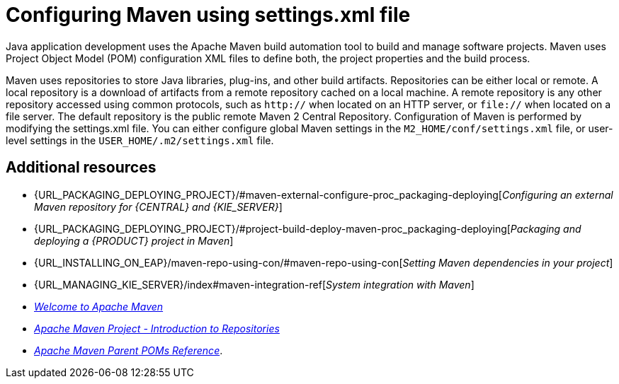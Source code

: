[id='managing-business-central-using-settings-xml-ref']
= Configuring Maven using settings.xml file

Java application development uses the Apache Maven build automation tool to build and manage software projects. Maven uses Project Object Model (POM) configuration XML files to define both, the project properties and the build process.

Maven uses repositories to store Java libraries, plug-ins, and other build artifacts. Repositories can be either local or remote. A local repository is a download of artifacts from a remote repository cached on a local machine. A remote repository is any other repository accessed using common protocols, such as `http://` when located on an HTTP server, or `file://` when located on a file server. The default repository is the public remote Maven 2 Central Repository.
Configuration of Maven is performed by modifying the settings.xml file. You can either configure global Maven settings in the `M2_HOME/conf/settings.xml` file, or user-level settings in the `USER_HOME/.m2/settings.xml` file.

[float]
== Additional resources

* {URL_PACKAGING_DEPLOYING_PROJECT}/#maven-external-configure-proc_packaging-deploying[_Configuring an external Maven repository for {CENTRAL} and {KIE_SERVER}_]
* {URL_PACKAGING_DEPLOYING_PROJECT}/#project-build-deploy-maven-proc_packaging-deploying[_Packaging and deploying a {PRODUCT} project in Maven_]
* {URL_INSTALLING_ON_EAP}/maven-repo-using-con/#maven-repo-using-con[_Setting Maven dependencies in your project_]
* {URL_MANAGING_KIE_SERVER}/index#maven-integration-ref[_System integration with Maven_]
* http://maven.apache.org/[_Welcome to Apache Maven_]
* https://maven.apache.org/guides/introduction/introduction-to-repositories.html[_Apache Maven Project - Introduction to Repositories_]
* https://maven.apache.org/pom/index.html[_Apache Maven Parent POMs Reference_].
